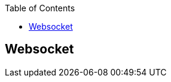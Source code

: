 :toc:

// 保证所有的目录层级都可以正常显示图片
:path: 网络/
:imagesdir: ../image/

// 只有book调用的时候才会走到这里
ifdef::rootpath[]
:imagesdir: {rootpath}{path}{imagesdir}
endif::rootpath[]



== Websocket





